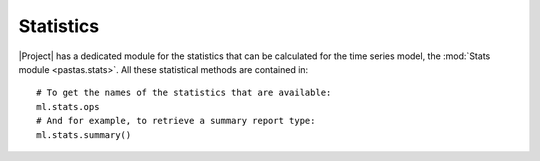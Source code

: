 ==========
Statistics
==========
|Project| has a dedicated module for the statistics that can be calculated
for the time series model, the :mod:`Stats module <pastas.stats>`. All these
statistical methods are contained in::

  # To get the names of the statistics that are available:
  ml.stats.ops
  # And for example, to retrieve a summary report type:
  ml.stats.summary()

